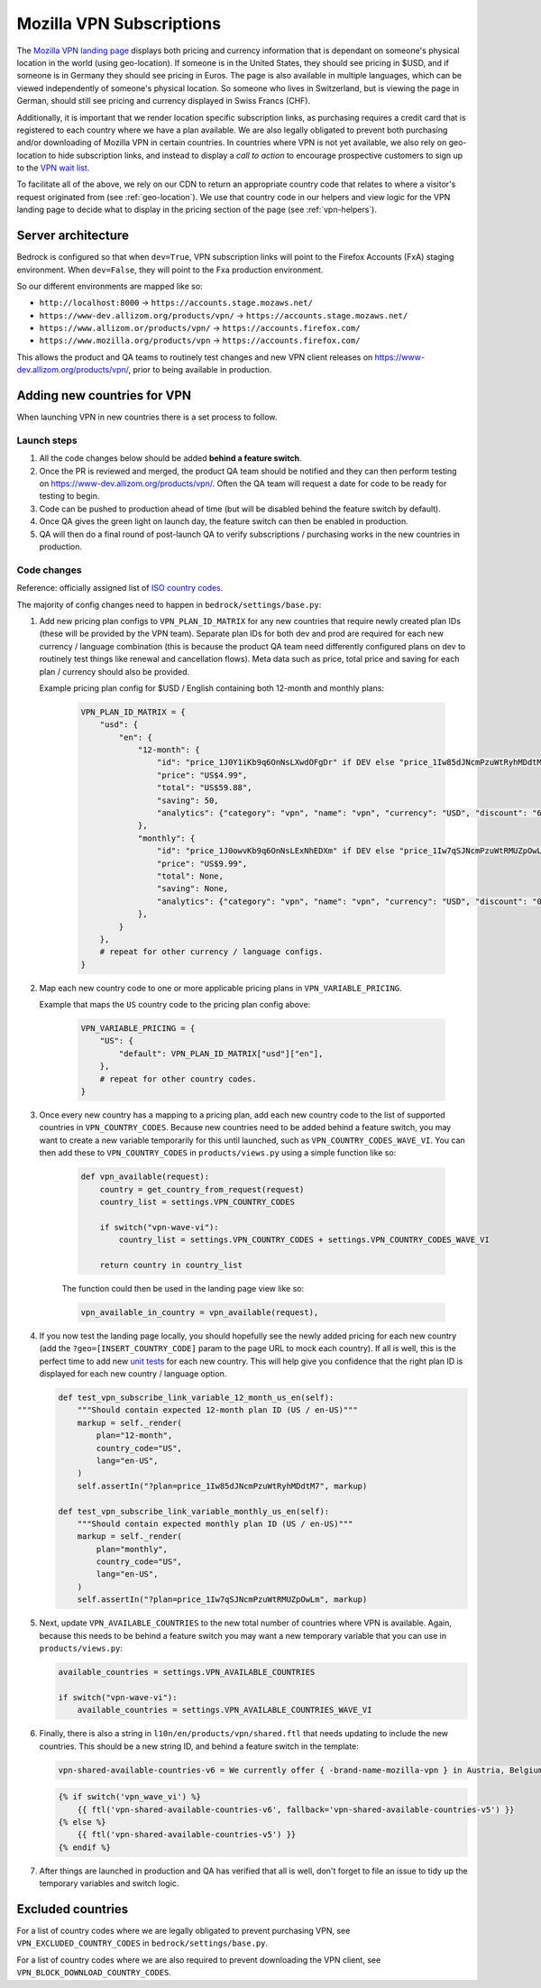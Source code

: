 .. This Source Code Form is subject to the terms of the Mozilla Public
.. License, v. 2.0. If a copy of the MPL was not distributed with this
.. file, You can obtain one at https://mozilla.org/MPL/2.0/.

.. _vpn_subscriptions:

=========================
Mozilla VPN Subscriptions
=========================

The `Mozilla VPN landing page`_ displays both pricing and currency information that
is dependant on someone's physical location in the world (using geo-location). If
someone is in the United States, they should see pricing in $USD, and if someone is
in Germany they should see pricing in Euros. The page is also available in multiple
languages, which can be viewed independently of someone's physical location. So
someone who lives in Switzerland, but is viewing the page in German, should still
see pricing and currency displayed in Swiss Francs (CHF).

Additionally, it is important that we render location specific subscription links, as
purchasing requires a credit card that is registered to each country where we have a
plan available. We are also legally obligated to prevent both purchasing and/or
downloading of Mozilla VPN in certain countries. In countries where VPN is not yet
available, we also rely on geo-location to hide subscription links, and instead to
display a *call to action* to encourage prospective customers to sign up to the
`VPN wait list`_.

To facilitate all of the above, we rely on our CDN to return an appropriate country
code that relates to where a visitor's request originated from (see :ref:`geo-location`).
We use that country code in our helpers and view logic for the VPN landing page to
decide what to display in the pricing section of the page (see :ref:`vpn-helpers`).

Server architecture
-------------------

Bedrock is configured so that when ``dev=True``, VPN subscription links will point to
the Firefox Accounts (FxA) staging environment. When ``dev=False``, they will point to
the Fxa production environment.

So our different environments are mapped like so:

- ``http://localhost:8000`` -> ``https://accounts.stage.mozaws.net/``
- ``https://www-dev.allizom.org/products/vpn/`` -> ``https://accounts.stage.mozaws.net/``
- ``https://www.allizom.or/products/vpn/`` -> ``https://accounts.firefox.com/``
- ``https://www.mozilla.org/products/vpn`` -> ``https://accounts.firefox.com/``

This allows the product and QA teams to routinely test changes and new VPN client
releases on https://www-dev.allizom.org/products/vpn/, prior to being available in
production.

Adding new countries for VPN
----------------------------

When launching VPN in new countries there is a set process to follow.

Launch steps
~~~~~~~~~~~~

#. All the code changes below should be added **behind a feature switch**.
#. Once the PR is reviewed and merged, the product QA team should be notified and they
   can then perform testing on https://www-dev.allizom.org/products/vpn/. Often the QA
   team will request a date for code to be ready for testing to begin.
#. Code can be pushed to production ahead of time (but will be disabled behind the
   feature switch by default).
#. Once QA gives the green light on launch day, the feature switch can then be enabled in
   production.
#. QA will then do a final round of post-launch QA to verify subscriptions / purchasing
   works in the new countries in production.

Code changes
~~~~~~~~~~~~

Reference: officially assigned list of `ISO country codes`_.

The majority of config changes need to happen in ``bedrock/settings/base.py``:

1. Add new pricing plan configs to ``VPN_PLAN_ID_MATRIX`` for any new countries that
   require newly created plan IDs (these will be provided by the VPN team). Separate plan
   IDs for both dev and prod are required for each new currency / language combination
   (this is because the product QA team need differently configured plans on dev to routinely
   test things like renewal and cancellation flows). Meta data such as price, total price
   and saving for each plan / currency should also be provided.

   Example pricing plan config for $USD / English containing both 12-month and monthly plans:

    .. code-block:: python

        VPN_PLAN_ID_MATRIX = {
            "usd": {
                "en": {
                    "12-month": {
                        "id": "price_1J0Y1iKb9q6OnNsLXwdOFgDr" if DEV else "price_1Iw85dJNcmPzuWtRyhMDdtM7",
                        "price": "US$4.99",
                        "total": "US$59.88",
                        "saving": 50,
                        "analytics": {"category": "vpn", "name": "vpn", "currency": "USD", "discount": "60.00", "price": "59.88", "variant": "yearly"},
                    },
                    "monthly": {
                        "id": "price_1J0owvKb9q6OnNsLExNhEDXm" if DEV else "price_1Iw7qSJNcmPzuWtRMUZpOwLm",
                        "price": "US$9.99",
                        "total": None,
                        "saving": None,
                        "analytics": {"category": "vpn", "name": "vpn", "currency": "USD", "discount": "0", "price": "9.99", "variant": "monthly"},
                    },
                }
            },
            # repeat for other currency / language configs.
        }

2. Map each new country code to one or more applicable pricing plans in ``VPN_VARIABLE_PRICING``.

   Example that maps the ``US`` country code to the pricing plan config above:

    .. code-block:: python

        VPN_VARIABLE_PRICING = {
            "US": {
                "default": VPN_PLAN_ID_MATRIX["usd"]["en"],
            },
            # repeat for other country codes.
        }

3. Once every new country has a mapping to a pricing plan, add each new country
   code to the list of supported countries  in ``VPN_COUNTRY_CODES``. Because
   new countries need to be added behind a feature switch, you may want to
   create a new variable temporarily for this until launched, such as
   ``VPN_COUNTRY_CODES_WAVE_VI``. You can then add these to ``VPN_COUNTRY_CODES`` in
   ``products/views.py`` using a simple function like so:

    .. code-block:: python

        def vpn_available(request):
            country = get_country_from_request(request)
            country_list = settings.VPN_COUNTRY_CODES

            if switch("vpn-wave-vi"):
                country_list = settings.VPN_COUNTRY_CODES + settings.VPN_COUNTRY_CODES_WAVE_VI

            return country in country_list

    The function could then be used in the landing page view like so:

    .. code-block:: python

        vpn_available_in_country = vpn_available(request),

4. If you now test the landing page locally, you should hopefully see the newly added
   pricing for each new country (add the ``?geo=[INSERT_COUNTRY_CODE]`` param to the
   page URL to mock each country). If all is well, this is the perfect time to add new
   `unit tests`_ for each new country. This will help give you confidence that the right
   plan ID is displayed for each new country / language option.

   .. code-block:: python

        def test_vpn_subscribe_link_variable_12_month_us_en(self):
            """Should contain expected 12-month plan ID (US / en-US)"""
            markup = self._render(
                plan="12-month",
                country_code="US",
                lang="en-US",
            )
            self.assertIn("?plan=price_1Iw85dJNcmPzuWtRyhMDdtM7", markup)

        def test_vpn_subscribe_link_variable_monthly_us_en(self):
            """Should contain expected monthly plan ID (US / en-US)"""
            markup = self._render(
                plan="monthly",
                country_code="US",
                lang="en-US",
            )
            self.assertIn("?plan=price_1Iw7qSJNcmPzuWtRMUZpOwLm", markup)

5. Next, update ``VPN_AVAILABLE_COUNTRIES`` to the new total number of countries where VPN
   is available. Again, because this needs to be behind a feature switch you may want a
   new temporary variable that you can use in ``products/views.py``:

   .. code-block:: python

        available_countries = settings.VPN_AVAILABLE_COUNTRIES

        if switch("vpn-wave-vi"):
            available_countries = settings.VPN_AVAILABLE_COUNTRIES_WAVE_VI

6. Finally, there is also a string in ``l10n/en/products/vpn/shared.ftl`` that needs updating
   to include the new countries. This should be a new string ID, and behind a feature
   switch in the template:

   .. code-block:: fluent

        vpn-shared-available-countries-v6 = We currently offer { -brand-name-mozilla-vpn } in Austria, Belgium, Canada, Finland, France, Germany, Ireland, Italy, Malaysia, the Netherlands, New Zealand, Singapore, Spain, Sweden, Switzerland, the UK, and the US.

   .. code-block:: jinja

        {% if switch('vpn_wave_vi') %}
            {{ ftl('vpn-shared-available-countries-v6', fallback='vpn-shared-available-countries-v5') }}
        {% else %}
            {{ ftl('vpn-shared-available-countries-v5') }}
        {% endif %}

7. After things are launched in production and QA has verified that all is well, don't forget
   to file an issue to tidy up the temporary variables and switch logic.

Excluded countries
------------------

For a list of country codes where we are legally obligated to prevent purchasing VPN,
see ``VPN_EXCLUDED_COUNTRY_CODES`` in ``bedrock/settings/base.py``.

For a list of country codes where we are also required to prevent downloading the VPN
client, see ``VPN_BLOCK_DOWNLOAD_COUNTRY_CODES``.

.. _Mozilla VPN landing page: https://www.mozilla.org/en-US/products/vpn/
.. _VPN wait list: https://www.mozilla.org/en-US/products/vpn/invite/
.. _ISO country codes: https://en.wikipedia.org/wiki/ISO_3166-1_alpha-2#Officially_assigned_code_elements
.. _unit tests: https://github.com/mozilla/bedrock/blob/main/bedrock/products/tests/test_helper_misc.py
